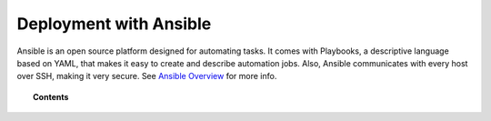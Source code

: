 .. Copyright (C) 2015, Cyb3rhq, Inc.

.. meta::
   :description: Check out the Cyb3rhq documentation to learn how to deploy Cyb3rhq with Ansible, an open source platform designed for automating tasks.
  
.. _cyb3rhq_ansible:

Deployment with Ansible
=======================


Ansible is an open source platform designed for automating tasks. It comes with Playbooks, a descriptive language based on YAML, that makes it easy to create and describe automation jobs. Also, Ansible communicates with every host over SSH, making it very secure. See `Ansible Overview <https://www.ansible.com/how-ansible-works>`_ for more info.

.. topic:: Contents

   .. toctree::
      :maxdepth: 2

      installation-guide
      setup-remote-systems
      roles/index
      reference
